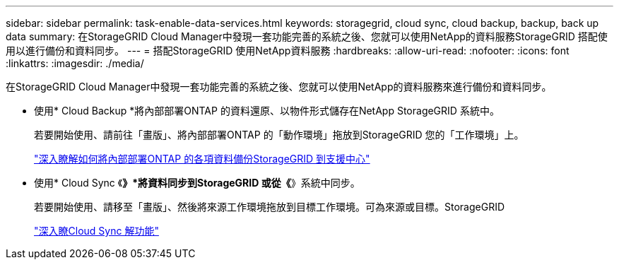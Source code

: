 ---
sidebar: sidebar 
permalink: task-enable-data-services.html 
keywords: storagegrid, cloud sync, cloud backup, backup, back up data 
summary: 在StorageGRID Cloud Manager中發現一套功能完善的系統之後、您就可以使用NetApp的資料服務StorageGRID 搭配使用以進行備份和資料同步。 
---
= 搭配StorageGRID 使用NetApp資料服務
:hardbreaks:
:allow-uri-read: 
:nofooter: 
:icons: font
:linkattrs: 
:imagesdir: ./media/


[role="lead"]
在StorageGRID Cloud Manager中發現一套功能完善的系統之後、您就可以使用NetApp的資料服務來進行備份和資料同步。

* 使用* Cloud Backup *將內部部署ONTAP 的資料還原、以物件形式儲存在NetApp StorageGRID 系統中。
+
若要開始使用、請前往「畫版」、將內部部署ONTAP 的「動作環境」拖放到StorageGRID 您的「工作環境」上。

+
https://docs.netapp.com/us-en/cloud-manager-backup-restore/task-backup-onprem-private-cloud.html["深入瞭解如何將內部部署ONTAP 的各項資料備份StorageGRID 到支援中心"^]

* 使用* Cloud Sync 《*》*將資料同步到StorageGRID 或從《*》系統中同步。
+
若要開始使用、請移至「畫版」、然後將來源工作環境拖放到目標工作環境。可為來源或目標。StorageGRID

+
https://docs.netapp.com/us-en/cloud-manager-sync/index.html["深入瞭Cloud Sync 解功能"^]


